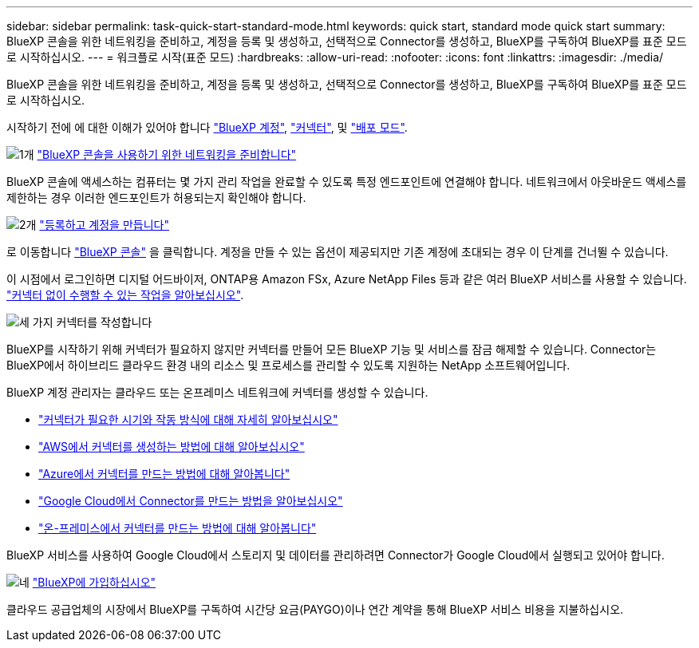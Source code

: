 ---
sidebar: sidebar 
permalink: task-quick-start-standard-mode.html 
keywords: quick start, standard mode quick start 
summary: BlueXP 콘솔을 위한 네트워킹을 준비하고, 계정을 등록 및 생성하고, 선택적으로 Connector를 생성하고, BlueXP를 구독하여 BlueXP를 표준 모드로 시작하십시오. 
---
= 워크플로 시작(표준 모드)
:hardbreaks:
:allow-uri-read: 
:nofooter: 
:icons: font
:linkattrs: 
:imagesdir: ./media/


[role="lead"]
BlueXP 콘솔을 위한 네트워킹을 준비하고, 계정을 등록 및 생성하고, 선택적으로 Connector를 생성하고, BlueXP를 구독하여 BlueXP를 표준 모드로 시작하십시오.

시작하기 전에 에 대한 이해가 있어야 합니다 link:concept-netapp-accounts.html["BlueXP 계정"], link:concept-connectors.html["커넥터"], 및 link:concept-modes.html["배포 모드"].

.image:https://raw.githubusercontent.com/NetAppDocs/common/main/media/number-1.png["1개"] link:reference-networking-saas-console.html["BlueXP 콘솔을 사용하기 위한 네트워킹을 준비합니다"]
[role="quick-margin-para"]
BlueXP 콘솔에 액세스하는 컴퓨터는 몇 가지 관리 작업을 완료할 수 있도록 특정 엔드포인트에 연결해야 합니다. 네트워크에서 아웃바운드 액세스를 제한하는 경우 이러한 엔드포인트가 허용되는지 확인해야 합니다.

.image:https://raw.githubusercontent.com/NetAppDocs/common/main/media/number-2.png["2개"] link:task-sign-up-saas.html["등록하고 계정을 만듭니다"]
[role="quick-margin-para"]
로 이동합니다 https://console.bluexp.netapp.com["BlueXP 콘솔"^] 을 클릭합니다. 계정을 만들 수 있는 옵션이 제공되지만 기존 계정에 초대되는 경우 이 단계를 건너뛸 수 있습니다.

[role="quick-margin-para"]
이 시점에서 로그인하면 디지털 어드바이저, ONTAP용 Amazon FSx, Azure NetApp Files 등과 같은 여러 BlueXP 서비스를 사용할 수 있습니다. link:concept-connectors.html["커넥터 없이 수행할 수 있는 작업을 알아보십시오"].

.image:https://raw.githubusercontent.com/NetAppDocs/common/main/media/number-3.png["세 가지"] 커넥터를 작성합니다
[role="quick-margin-para"]
BlueXP를 시작하기 위해 커넥터가 필요하지 않지만 커넥터를 만들어 모든 BlueXP 기능 및 서비스를 잠금 해제할 수 있습니다. Connector는 BlueXP에서 하이브리드 클라우드 환경 내의 리소스 및 프로세스를 관리할 수 있도록 지원하는 NetApp 소프트웨어입니다.

[role="quick-margin-para"]
BlueXP 계정 관리자는 클라우드 또는 온프레미스 네트워크에 커넥터를 생성할 수 있습니다.

[role="quick-margin-list"]
* link:concept-connectors.html["커넥터가 필요한 시기와 작동 방식에 대해 자세히 알아보십시오"]
* link:concept-install-options-aws.html["AWS에서 커넥터를 생성하는 방법에 대해 알아보십시오"]
* link:concept-install-options-azure.html["Azure에서 커넥터를 만드는 방법에 대해 알아봅니다"]
* link:concept-install-options-google.html["Google Cloud에서 Connector를 만드는 방법을 알아보십시오"]
* link:task-install-connector-on-prem.html["온-프레미스에서 커넥터를 만드는 방법에 대해 알아봅니다"]


[role="quick-margin-para"]
BlueXP 서비스를 사용하여 Google Cloud에서 스토리지 및 데이터를 관리하려면 Connector가 Google Cloud에서 실행되고 있어야 합니다.

.image:https://raw.githubusercontent.com/NetAppDocs/common/main/media/number-4.png["네"] link:task-subscribe-standard-mode.html["BlueXP에 가입하십시오"]
[role="quick-margin-para"]
클라우드 공급업체의 시장에서 BlueXP를 구독하여 시간당 요금(PAYGO)이나 연간 계약을 통해 BlueXP 서비스 비용을 지불하십시오.
